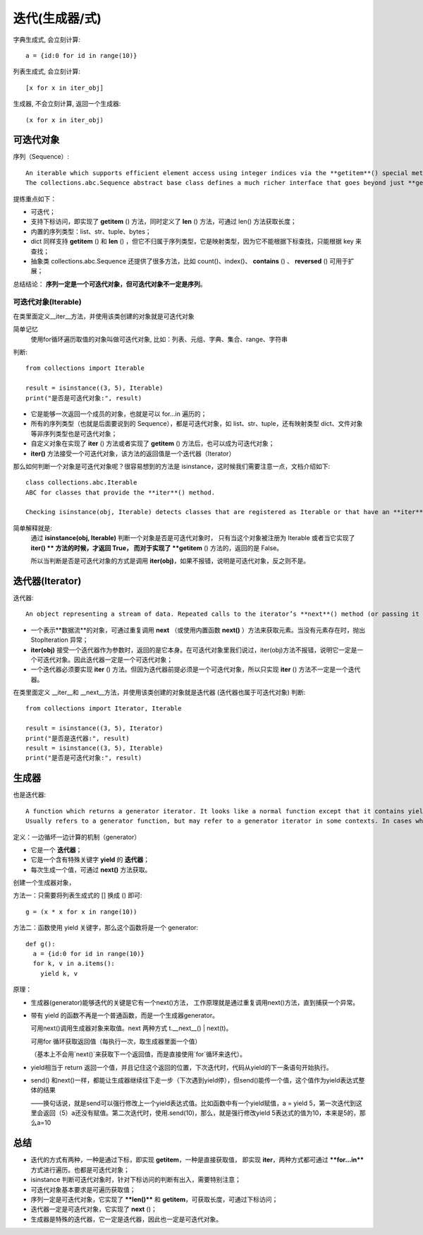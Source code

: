 =========================
迭代(生成器/式)
=========================


.. post:: 2024-02-21 21:55:17
  :tags: python, 概念相关
  :category: 后端
  :author: YanQue
  :location: CD
  :language: zh-cn


字典生成式, 会立刻计算::

  a = {id:0 for id in range(10)}

列表生成式, 会立刻计算::

  [x for x in iter_obj]

生成器, 不会立刻计算, 返回一个生成器::

  (x for x in iter_obj)


可迭代对象
=========================

序列（Sequence）::

  An iterable which supports efficient element access using integer indices via the **getitem**() special method and defines a **len**() method that returns the length of the sequence. Some built-in sequence types are list, str, tuple, and bytes. Note that dict also supports **getitem**() and **len**(), but is considered a mapping rather than a sequence because the lookups use arbitrary immutable keys rather than integers.
  The collections.abc.Sequence abstract base class defines a much richer interface that goes beyond just **getitem**() and **len**(), adding count(), index(), **contains**(), and **reversed**(). Types that implement this expanded interface can be registered explicitly using register().

提练重点如下：

- 可迭代；
- 支持下标访问，即实现了 **getitem** () 方法，同时定义了 **len** () 方法，可通过 len() 方法获取长度；
- 内置的序列类型：list、str、tuple、bytes；
- dict 同样支持 **getitem** () 和 **len** () ，但它不归属于序列类型，它是映射类型，因为它不能根据下标查找，只能根据 key 来查找；
- 抽象类 collections.abc.Sequence 还提供了很多方法，比如 count()、index()、 **contains** () 、 **reversed** () 可用于扩展；

总结结论： **序列一定是一个可迭代对象，但可迭代对象不一定是序列**。

可迭代对象(Iterable)
-------------------------

在类里面定义__iter__方法，并使用该类创建的对象就是可迭代对象

简单记忆
  使用for循环遍历取值的对象叫做可迭代对象, 比如：列表、元组、字典、集合、range、字符串

判断::

  from collections import Iterable

  result = isinstance((3, 5), Iterable)
  print("是否是可迭代对象:", result)


- 它是能够一次返回一个成员的对象，也就是可以 for…in 遍历的；
- 所有的序列类型（也就是后面要说到的 Sequence），都是可迭代对象，如 list、str、tuple，还有映射类型 dict、文件对象等非序列类型也是可迭代对象；
- 自定义对象在实现了 **iter** () 方法或者实现了 **getitem** () 方法后，也可以成为可迭代对象；
- **iter()** 方法接受一个可迭代对象，该方法的返回值是一个迭代器（Iterator）

那么如何判断一个对象是可迭代对象呢？很容易想到的方法是 isinstance，这时候我们需要注意一点，文档介绍如下::

  class collections.abc.Iterable
  ABC for classes that provide the **iter**() method.

  Checking isinstance(obj, Iterable) detects classes that are registered as Iterable or that have an **iter**() method, but it does not detect classes that iterate with the **getitem**() method. The only reliable way to determine whether an object is iterable is to call iter(obj).

简单解释就是:
  通过 **isinstance(obj, Iterable)** 判断一个对象是否是可迭代对象时，
  只有当这个对象被注册为 Iterable 或者当它实现了 **iter() ** 方法的时候，才返回 True，
  而对于实现了 **getitem** () 方法的，返回的是 False。

  所以当判断是否是可迭代对象的方式是调用 **iter(obj)**，如果不报错，说明是可迭代对象，反之则不是。

迭代器(Iterator)
=========================

迭代器::

  An object representing a stream of data. Repeated calls to the iterator’s **next**() method (or passing it to the built-in function next()) return successive items in the stream. When no more data are available a StopIteration exception is raised instead. At this point, the iterator object is exhausted and any further calls to its **next**() method just raise StopIteration again. Iterators are required to have an **iter**() method that returns the iterator object itself so every iterator is also iterable and may be used in most places where other iterables are accepted. One notable exception is code which attempts multiple iteration passes. A container object (such as a list) produces a fresh new iterator each time you pass it to the iter() function or use it in a for loop. Attempting this with an iterator will just return the same exhausted iterator object used in the previous iteration pass, making it appear like an empty container.


- 一个表示**数据流**的对象，可通过重复调用 **next** （或使用内置函数 **next()** ）方法来获取元素。当没有元素存在时，抛出 StopIteration 异常；
- **iter(obj)** 接受一个迭代器作为参数时，返回的是它本身。在可迭代对象里我们说过，iter(obj)方法不报错，说明它一定是一个可迭代对象。因此迭代器一定是一个可迭代对象；
- 一个迭代器必须要实现 **iter** () 方法。但因为迭代器前提必须是一个可迭代对象，所以只实现 **iter** () 方法不一定是一个迭代器。

在类里面定义 __iter__和 __next__方法，并使用该类创建的对象就是迭代器 (迭代器也属于可迭代对象)
判断::


  from collections import Iterator, Iterable

  result = isinstance((3, 5), Iterator)
  print("是否是迭代器:", result)
  result = isinstance((3, 5), Iterable)
  print("是否是可迭代对象:", result)


生成器
=========================

也是迭代器::

  A function which returns a generator iterator. It looks like a normal function except that it contains yield expressions for producing a series of values usable in a for-loop or that can be retrieved one at a time with the next() function.
  Usually refers to a generator function, but may refer to a generator iterator in some contexts. In cases where the intended meaning isn’t clear, using the full terms avoids ambiguity.

定义：一边循坏一边计算的机制（generator）

- 它是一个 **迭代器**；
- 它是一个含有特殊关键字 **yield** 的 **迭代器**；
- 每次生成一个值，可通过 **next()** 方法获取。

创建一个生成器对象，

方法一：只需要将列表生成式的 [] 换成 () 即可::

  g = (x * x for x in range(10))

方法二：函数使用 yield 关键字，那么这个函数将是一个 generator::

  def g():
    a = {id:0 for id in range(10)}
    for k, v in a.items():
      yield k, v

原理：

- 生成器(generator)能够迭代的关键是它有一个next()方法，
  工作原理就是通过重复调用next()方法，直到捕获一个异常。
- 带有 yield 的函数不再是一个普通函数，而是一个生成器generator。

  可用next()调用生成器对象来取值。next 两种方式 t.__next__() | next(t)。

  可用for 循环获取返回值（每执行一次，取生成器里面一个值）

  （基本上不会用`next()`来获取下一个返回值，而是直接使用`for`循环来迭代）。
- yield相当于 return 返回一个值，并且记住这个返回的位置，下次迭代时，代码从yield的下一条语句开始执行。
- send() 和next()一样，都能让生成器继续往下走一步（下次遇到yield停），但send()能传一个值，这个值作为yield表达式整体的结果

  ——换句话说，就是send可以强行修改上一个yield表达式值。比如函数中有一个yield赋值，a = yield 5，第一次迭代到这里会返回（5）a还没有赋值。第二次迭代时，使用.send(10)，那么，就是强行修改yield 5表达式的值为10，本来是5的，那么a=10

总结
=========================

- 迭代的方式有两种，一种是通过下标，即实现 **getitem**，一种是直接获取值，
  即实现 **iter**，两种方式都可通过 ***\*for…in\**** 方式进行遍历。也都是可迭代对象；
- isinstance 判断可迭代对象时，针对下标访问的判断有出入，需要特别注意；
- 可迭代对象基本要求是可遍历获取值；
- 序列一定是可迭代对象，它实现了 ***\*len()\**** 和 **getitem**，可获取长度，可通过下标访问；
- 迭代器一定是可迭代对象，它实现了 **next** ()；
- 生成器是特殊的迭代器，它一定是迭代器，因此也一定是可迭代对象。




